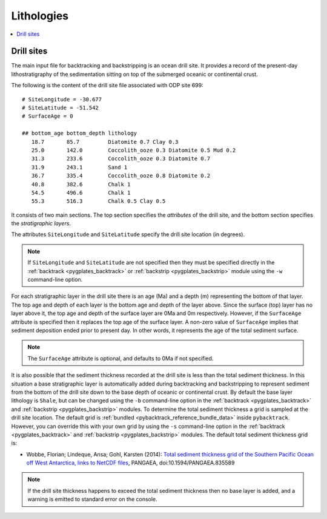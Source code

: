 .. _pygplates_lithologies:

Lithologies
===========

.. contents::
   :local:
   :depth: 2

Drill sites
-----------

The main input file for backtracking and backstripping is an ocean drill site.
It provides a record of the present-day lithostratigraphy of the sedimentation sitting on top
of the submerged oceanic or continental crust.

The following is the content of the drill site file associated with ODP site 699:
::

  # SiteLongitude = -30.677
  # SiteLatitude = -51.542
  # SurfaceAge = 0 
  
  ## bottom_age bottom_depth lithology
     18.7       85.7         Diatomite 0.7 Clay 0.3
     25.0       142.0        Coccolith_ooze 0.3 Diatomite 0.5 Mud 0.2
     31.3       233.6        Coccolith_ooze 0.3 Diatomite 0.7
     31.9       243.1        Sand 1
     36.7       335.4        Coccolith_ooze 0.8 Diatomite 0.2
     40.8       382.6        Chalk 1
     54.5       496.6        Chalk 1
     55.3       516.3        Chalk 0.5 Clay 0.5

It consists of two main sections. The top section specifies the *attributes* of the drill site,
and the bottom section specifies the *stratigraphic layers*.

The attributes ``SiteLongitude`` and ``SiteLatitude`` specify the drill site location (in degrees).

.. note:: If ``SiteLongitude`` and ``SiteLatitude`` are not specified then they must be specified
          directly in the :ref:`backtrack <pygplates_backtrack>` or :ref:`backstrip <pygplates_backstrip>`
          module using the ``-w`` command-line option.

For each stratigraphic layer in the drill site there is an age (Ma) and a depth (m) representing the bottom of that layer.
The top age and depth of each layer is the bottom age and depth of the layer above. Since the surface (top) layer
has no layer above it, the top age and depth of the surface layer are 0Ma and 0m respectively. However,
if the ``SurfaceAge`` attribute is specified then it replaces the top age of the surface layer.
A non-zero value of ``SurfaceAge`` implies that sediment deposition ended prior to present day.
In other words, it represents the age of the total sediment surface.

.. note:: The ``SurfaceAge`` attribute is optional, and defaults to 0Ma if not specified.

It is also possible that the sediment thickness recorded at the drill site is less than the total sediment
thickness. In this situation a base stratigraphic layer is automatically added during backtracking and backstripping
to represent sediment from the bottom of the drill site down to the base depth of oceanic or continental crust.
By default the base layer lithology is ``Shale``, but can be changed using the ``-b`` command-line option in
the :ref:`backtrack <pygplates_backtrack>` and :ref:`backstrip <pygplates_backstrip>` modules. To determine the
total sediment thickness a grid is sampled at the drill site location. The default grid is
:ref:`bundled <pybacktrack_reference_bundle_data>` inside ``pybacktrack``. However, you can override this with your
own grid by using the ``-s`` command-line option in the :ref:`backtrack <pygplates_backtrack>` and
:ref:`backstrip <pygplates_backstrip>` modules. The default total sediment thickness grid is:

* Wobbe, Florian; Lindeque, Ansa; Gohl, Karsten (2014):
  `Total sediment thickness grid of the Southern Pacific Ocean off West Antarctica, links to NetCDF files <https://doi.org/10.1594/PANGAEA.835589>`_,
  PANGAEA, doi:10.1594/PANGAEA.835589

.. note:: If the drill site thickness happens to exceed the total sediment thickness then no base layer is added,
          and a warning is emitted to standard error on the console.
